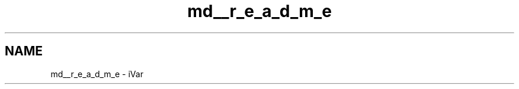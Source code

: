 .TH "md__r_e_a_d_m_e" 3 "Fri Jul 27 2018" "iVar" \" -*- nroff -*-
.ad l
.nh
.SH NAME
md__r_e_a_d_m_e \- iVar 

